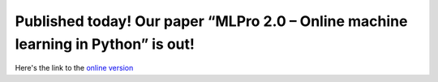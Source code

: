 
.. post:: Aug 11, 2025
   :tags: mlpro-int
   :author: MLPro team

Published today! Our paper “MLPro 2.0 – Online machine learning in Python” is out!
==================================================================================

Here's the link to the `online version <https://doi.org/10.1016/j.mlwa.2025.100715>`_